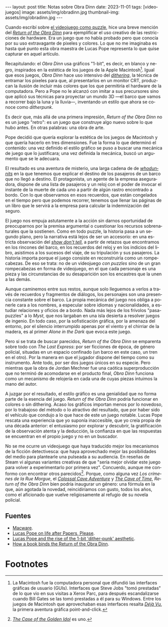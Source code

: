 #+OPTIONS: toc:nil num:nil
#+LANGUAGE: es
#+BEGIN_EXPORT html
---
layout: post
title: Notas sobre Obra Dinn
date: 2023-11-01
tags: [videojuegos]
image: assets/img/obradinn.jpg
thumbnail-img: assets/img/obradinn.jpg
---
#+END_EXPORT


Cuando escribí sobre [[file:../2023-06-16-del-videojuego-como-puzzle/][el videojuego como puzzle]], hice una breve mención del [[https://obradinn.com][/Return of the Obra Dinn/]] para ejemplificar el uso creativo de las restricciones de hardware. Era un juego que no había probado pero que conocía por su uso extravagante de pixeles y colores. Lo que no me imaginaba es hasta qué punto esta obra maestra de Lucas Pope representa lo que quise capturar en aquel artículo.

Recapitulando: el /Obra Dinn/ usa gráficos "1-bit", es decir, en blanco y negro, inspirados en la estética de los juegos de la Apple Macintosh[fn:2]. Igual que esos juegos, /Obra Dinn/ hace uso intensivo del [[https://es.wikipedia.org/wiki/Tramado][/dithering/]], la técnica de entramar los pixeles para que, al presentarlos en un monitor CRT, produzcan la ilusión de incluir más colores que los que permitiría el hardware de la computadora. Pero a Pope no le alcanzó con imitar a sus precursores sino que aplicó sus técnicas para proyectar un mundo 3D ---el barco que vamos a recorrer bajo la luna y la lluvia---, inventando un estilo que ahora se conoce como /ditherpunk/.

Es decir que, más allá de una primera impresión, /Return of the Obra Dinn/ no es un juego "retro": es un juego que construye algo nuevo sobre lo que hubo antes. En otras palabras: una obra de arte.

#+BEGIN_EXPORT html
<div class="text-center">
 <img src="../assets/img/puzzle/obradinn.gif">
</div>
#+END_EXPORT

Pope decidió que quería explorar la estética de los juegos de Macintosh y que quería hacerlo en tres dimensiones. Fue la forma lo que determinó el contenido: una vez definido el estilo gráfico se puso a buscar una mecánica de juego que lo justificara; una vez definida la mecánica, buscó un argumento que se le adecuara.

El resultado es una aventura de misterio, una larga cadena de de [[https://es.wikipedia.org/wiki/Whodunit][/whodunnits/]] en la que tenemos que explicar el destino de los pasajeros de un barco que no llegó a destino. El protagonista, un agente de la empresa aseguradora, dispone de una lista de pasajeros y un reloj con el poder de invocar el instante de la muerte de cada uno a partir de algún rastro encontrado a bordo. Con lo que observamos en esos recuerdos, que están congelados en el tiempo pero que podemos recorrer, tenemos que llenar las páginas de un libro que le servirá a la empresa para calcular la indemnización del seguro.

El juego nos empuja astutamente a la acción sin darnos oportunidad de preocuparnos por la premisa argumental o cuestionar los recursos sobrenaturales que la sostienen. Como en todo puzzle, la historia pasa a un segundo plano, pero la narrativa está lejos de ser un accesorio: en una estricta observación del [[https://es.wikipedia.org/wiki/Mostrar,_no_contar][/show don't tell/]], a partir de retazos que encontramos en los rincones del barco, en los recuerdos del reloj y en los indicios del libro, asistimos a los sucesos del viaje, de su tripulación y sus pasajeros. La historia importa porque el juego consiste en reconstruirla como un rompecabezas. De eso se trata: no de un videojuego /con puzzles/ sino de un gran rompecabezas en forma de videojuego, en el que cada personaje es una pieza y las circunstancias de su desaparición son los encastres que la unen a las demás.

Aunque caminemos entre sus restos, aunque solo lleguemos a verlos a través de recuerdos y fragmentos de diálogos, los personajes son una presencia constante sobre el barco. La propia mecánica del juego nos obliga a ponerle cara a los nombres, a especular sobre idiomas y nacionalidades, a estudiar relaciones y oficios de a bordo. Nada más lejos de los frívolos "pasa-puzzles" a lo /Myst/, que nos largaban en una isla desierta a resolver juegos de ingenio. En todo caso, por la sofisticación gráfica, por la amenaza del entorno,
por el silencio interrumpido apenas por el viento y el chirriar de la madera, es al primer /Alone in the Dark/ que evoca este juego.

Pero si se trata de buscar parecidos, /Return of the Obra Dinn/ se emparenta sobre todo con /The Last Express/: por ser ficciones de época, de género policial, situadas en un espacio confinado (un barco en este caso, un tren en el otro). Por la manera en que el jugador dispone del tiempo como su instrumento. Ante todo, por ser dos juegos únicos en su especie. Pero mientras que la obra de Jordan Mechner fue una caótica superproducción que no terminó de acomodarse en el producto final, /Obra Dinn/ funciona como un mecanismo de relojería en cada una de cuyas piezas intuimos la mano del autor.

#+BEGIN_EXPORT html
<div class="text-center">
 <img src="../assets/img/obradinn2.webp">
</div>
#+END_EXPORT

A juzgar por el resultado, el estilo gráfico es una genialidad que no forma parte de la esencia del juego. /Return of the Obra Dinn/ podría funcionar en colores o sin dithering. Acaso los gráficos importan menos por lo novedoso, por lo trabajoso del método o lo atractivo del resultado, que por haber sido el vehículo que condujo a lo que hace de este un juego notable. Lucas Pope rescata una experiencia que yo suponía inaccesible, que yo creía propia de una década anterior: el entusiasmo por explorar y descubrir, la gratificación de la observación atenta y la deducción, la confianza en que las respuestas se encuentran en el propio juego y no en un buscador.

No se me ocurre un videojuego que haya traducido mejor los mecanismos de la ficción detectivesca: que haya aprovechado mejor las posibilidades del medio para plantearle una pulseada a su audiencia. En reseñas de Steam vi algunas variantes creativas de que "sería mejor olvidar este juego para volver a experimentarlo por primera vez". Concuerdo, aunque  me conformo con encontrar otros parecidos[fn:3]. Porque, como alguna vez /Los crímenes de la Rue Morgue/, el [[file:../2022-08-09-llegando-los-monos/][/Colossal Cave Adventure/]] y [[https://if50.substack.com/p/1979-the-cave-of-time][/The Cave of Time/]], /Return of the Obra Dinn/ bien podría inaugurar un género: una fórmula en la que, aún agotada la novedad, reincidiríamos con gusto, todos los años, como el aficionado que vuelve religiosamente al refugio de su novela policial.

** Fuentes
    - [[https://www.filfre.net/2014/02/macware/][Macware]].
    - [[https://www.eurogamer.net/lucas-pope-on-life-after-papers-please-and-the-road-to-the-return-of-the-obra-dinn][Lucas Pope on life after Papers, Please]].
    - [[https://www.gamedeveloper.com/design/lucas-pope-and-the-rise-of-the-1-bit-dither-punk-aesthetic][Lucas Pope and the rise of the 1-bit 'dither-punk' aesthetic]].
    - [[https://www.rockpapershotgun.com/how-a-book-binds-the-return-of-the-obra-dinn][How a book binds the Return of the Obra Dinn]].

* Footnotes

[fn:3] [[https://www.thegoldenidol.com/][/The Case of the Golden Idol/]] es uno.

[fn:2] La Macintosh fue la computadora personal que difundió las interfaces gráficas de usuario (GUIs). Interfaces que Steve Jobs "tomó prestadas" de lo que vio en sus visitas a Xerox Parc, para después escandalizarse cuando Bill Gates se las tomó prestadas a él para su Windows. Entre los juegos de Macintosh que aprovechaban esas interfaces resalta [[https://en.wikipedia.org/wiki/D%C3%A9j%C3%A0_Vu_(video_game)][/Déjà Vu/]], la primera aventura gráfica point-and-click.
